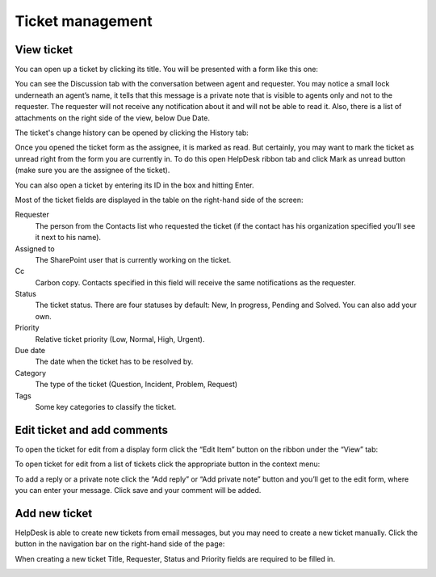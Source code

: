 Ticket management
#################

View ticket
~~~~~~~~~~~

You can open up a ticket by clicking its title. You will be presented
with a form like this one:

|view-ticket-form|

You can see the Discussion tab with the conversation between agent and
requester. You may notice a small lock underneath an agent’s name, it
tells that this message is a private note that is visible to agents only
and not to the requester. The requester will not receive any
notification about it and will not be able to read it. Also, there is a
list of attachments on the right side of the view, below Due Date.

The ticket's change history can be opened by clicking the History tab:

|history-tab|

Once you opened the ticket form as the assignee, it is marked as read.
But certainly, you may want to mark the ticket as unread right from the
form you are currently in. To do this open HelpDesk ribbon tab and click
Mark as unread button (make sure you are the assignee of the ticket).

You can also open a ticket by entering its ID in the box and hitting
Enter.

|hd-ribbon-tab|

Most of the ticket fields are displayed in the table on the right-hand
side of the screen:

Requester
   The person from the Contacts list who requested the ticket
   (if the contact has his organization specified you’ll see it next to
   his name).

Assigned to
   The SharePoint user that is currently working on the
   ticket.

Cc
   Carbon copy. Contacts specified in this field will receive the
   same notifications as the requester.

Status
   The ticket status. There are four statuses by default: New, In
   progress, Pending and Solved. You can also add your own.

Priority
   Relative ticket priority (Low, Normal, High, Urgent).

Due date
   The date when the ticket has to be resolved by.

Category
   The type of the ticket (Question, Incident, Problem, Request)

Tags
   Some key categories to classify the ticket.

Edit ticket and add comments
~~~~~~~~~~~~~~~~~~~~~~~~~~~~

To open the ticket for edit from a display form click the “Edit Item”
button on the ribbon under the “View” tab:

|edit-item|

To open ticket for edit from a list of tickets click the appropriate
button in the context menu:

|edit-ticket-context|

To add a reply or a private note click the “Add reply” or “Add private
note” button and you’ll get to the edit form, where you can enter your
message. Click save and your comment will be added.

|ticket-edit-comment|

Add new ticket
~~~~~~~~~~~~~~

HelpDesk is able to create new tickets from email messages, but you may
need to create a new ticket manually. Click the button in the navigation
bar on the right-hand side of the page:

|new-icon|

When creating a new ticket Title, Requester, Status and Priority fields
are required to be filled in.

|new-ticket-form|


.. |view-ticket-form| image:: /_static/img/view-ticket-form.png
   :alt: View Ticket Form
.. |history-tab| image:: /_static/img/history-tab.png
   :alt: History Tab
.. |hd-ribbon-tab| image:: /_static/img/hd-ribbon-tab.png
   :alt: HelpDesk Ribbon Tab
.. |edit-item| image:: /_static/img/edit-item.png
   :alt: Edit Item
.. |edit-ticket-context| image:: /_static/img/edit-ticket-context.png
   :alt: Edit Ticket Context
.. |ticket-edit-comment| image:: /_static/img/ticket-edit-comment.png
   :alt: Edit Ticket Comment
.. |new-icon| image:: /_static/img/new-icon.png
   :alt: New Ticket Navigation Icon
.. |new-ticket-form| image:: /_static/img/new-ticket-form1.png
   :alt: New Ticket Form
